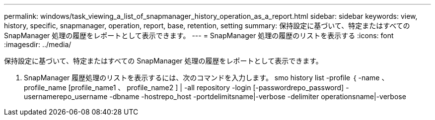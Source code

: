 ---
permalink: windows/task_viewing_a_list_of_snapmanager_history_operation_as_a_report.html 
sidebar: sidebar 
keywords: view, history, specific, snapmanager, operation, report, base, retention, setting 
summary: 保持設定に基づいて、特定またはすべての SnapManager 処理の履歴をレポートとして表示できます。 
---
= SnapManager 処理の履歴のリストを表示する
:icons: font
:imagesdir: ../media/


[role="lead"]
保持設定に基づいて、特定またはすべての SnapManager 処理の履歴をレポートとして表示できます。

. SnapManager 履歴処理のリストを表示するには、次のコマンドを入力します。 smo history list -profile ｛ -name 、 profile_name [profile_name1 、 profile_name2 ] | -all repository -login [-passwordrepo_password] -usernamerepo_username -dbname -hostrepo_host -portdelimitsname|-verbose -delimiter operationsname|-verbose

